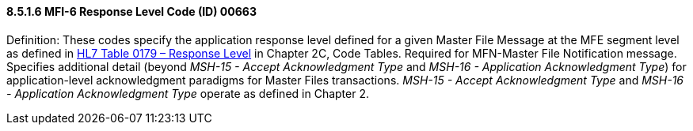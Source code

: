 ==== 8.5.1.6 MFI-6 Response Level Code (ID) 00663

Definition: These codes specify the application response level defined for a given Master File Message at the MFE segment level as defined in file:///E:\V2\v2.9%20final%20Nov%20from%20Frank\V29_CH02C_Tables.docx#HL70179[HL7 Table 0179 – Response Level] in Chapter 2C, Code Tables. Required for MFN-Master File Notification message. Specifies additional detail (beyond _MSH-15 - Accept Acknowledgment Type_ and _MSH-16 - Application Acknowledgment Type_) for application-level acknowledgment paradigms for Master Files transactions. _MSH-15 - Accept Acknowledgment Type_ and _MSH-16 - Application Acknowledgment Type_ operate as defined in Chapter 2.

